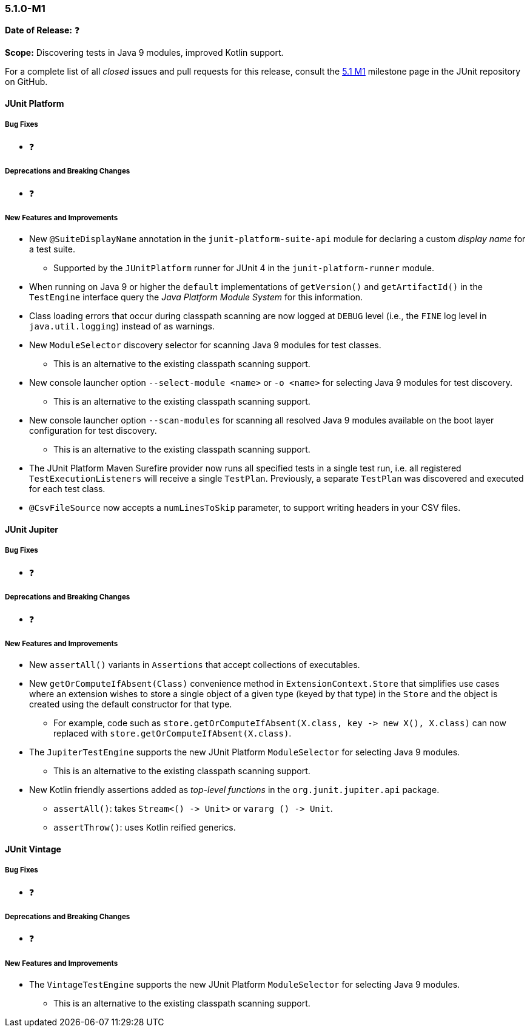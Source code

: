 [[release-notes-5.1.0-M1]]
=== 5.1.0-M1

*Date of Release:* ❓

*Scope:* Discovering tests in Java 9 modules, improved Kotlin support.

For a complete list of all _closed_ issues and pull requests for this release, consult the
link:{junit5-repo}+/milestone/14?closed=1+[5.1 M1] milestone page in the JUnit repository
on GitHub.


[[release-notes-5.1.0-junit-platform]]
==== JUnit Platform

===== Bug Fixes

* ❓

===== Deprecations and Breaking Changes

* ❓

===== New Features and Improvements

* New `@SuiteDisplayName` annotation in the `junit-platform-suite-api` module for
  declaring a custom _display name_ for a test suite.
  - Supported by the `JUnitPlatform` runner for JUnit 4 in the `junit-platform-runner`
    module.
* When running on Java 9 or higher the `default` implementations of `getVersion()` and
  `getArtifactId()` in the `TestEngine` interface query the _Java Platform Module System_
  for this information.
* Class loading errors that occur during classpath scanning are now logged at `DEBUG`
  level (i.e., the `FINE` log level in `java.util.logging`) instead of as warnings.
* New `ModuleSelector` discovery selector for scanning Java 9 modules for test classes.
  - This is an alternative to the existing classpath scanning support.
* New console launcher option `--select-module <name>` or `-o <name>` for selecting Java
  9 modules for test discovery.
  - This is an alternative to the existing classpath scanning support.
* New console launcher option `--scan-modules` for scanning all resolved Java 9 modules
  available on the boot layer configuration for test discovery.
  - This is an alternative to the existing classpath scanning support.
* The JUnit Platform Maven Surefire provider now runs all specified tests in a single
  test run, i.e. all registered `TestExecutionListeners` will receive a single `TestPlan`.
  Previously, a separate `TestPlan` was discovered and executed for each test class.
* `@CsvFileSource` now accepts a `numLinesToSkip` parameter, to support writing headers in
  your CSV files.


[[release-notes-5.1.0-junit-jupiter]]
==== JUnit Jupiter

===== Bug Fixes

* ❓

===== Deprecations and Breaking Changes

* ❓

===== New Features and Improvements

* New `assertAll()` variants in `Assertions` that accept collections of executables.
* New `getOrComputeIfAbsent(Class)` convenience method in `ExtensionContext.Store` that
  simplifies use cases where an extension wishes to store a single object of a given type
  (keyed by that type) in the `Store` and the object is created using the default
  constructor for that type.
  - For example, code such as
    `store.getOrComputeIfAbsent(X.class, key \-> new X(), X.class)` can now replaced with
    `store.getOrComputeIfAbsent(X.class)`.
* The `JupiterTestEngine` supports the new JUnit Platform `ModuleSelector` for selecting
  Java 9 modules.
  - This is an alternative to the existing classpath scanning support.
* New Kotlin friendly assertions added as _top-level functions_ in the
  `org.junit.jupiter.api` package.
  - `assertAll()`: takes `Stream<() \-> Unit>` or `vararg () \-> Unit`.
  - `assertThrow()`: uses Kotlin reified generics.


[[release-notes-5.1.0-junit-vintage]]
==== JUnit Vintage

===== Bug Fixes

* ❓

===== Deprecations and Breaking Changes

* ❓

===== New Features and Improvements

* The `VintageTestEngine` supports the new JUnit Platform `ModuleSelector` for selecting
  Java 9 modules.
  - This is an alternative to the existing classpath scanning support.
